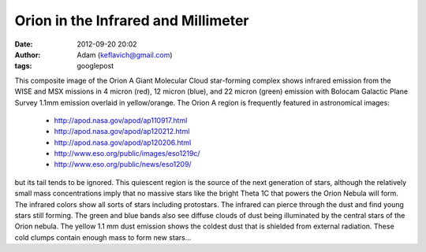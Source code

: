 Orion in the Infrared and Millimeter
####################################
:date: 2012-09-20 20:02
:author: Adam (keflavich@gmail.com)
:tags: googlepost


.. image:: https://lh5.googleusercontent.com/-lUlzplbIvGM/T8VTYm05J8I/AAAAAAAAHMc/gNoFfwuZ7uI/s1500/OrionA_4096sq_WISE_bolo_mosaic_rotated_blackbg_small.png


This composite image of the Orion A Giant Molecular Cloud star-forming
complex shows infrared emission from the WISE and MSX missions in 4
micron (red), 12 micron (blue), and 22 micron (green) emission with
Bolocam Galactic Plane Survey 1.1mm emission overlaid in yellow/orange.
The Orion A region is frequently featured in astronomical images:

 * `http://apod.nasa.gov/apod/ap110917.html`_
 * `http://apod.nasa.gov/apod/ap120212.html`_
 * `http://apod.nasa.gov/apod/ap120206.html`_
 * `http://www.eso.org/public/images/eso1219c/`_
 * `http://www.eso.org/public/news/eso1209/`_

but its tail tends to be ignored. This quiescent region is the source of
the next generation of stars, although the relatively small mass
concentrations imply that no massive stars like the bright Theta 1C that
powers the Orion Nebula will form.
The infrared colors show all sorts of stars including protostars. The
infrared can pierce through the dust and find young stars still forming.
The green and blue bands also see diffuse clouds of dust being
illuminated by the central stars of the Orion nebula.
The yellow 1.1 mm dust emission shows the coldest dust that is shielded
from external radiation. These cold clumps contain enough mass to form
new stars...


.. _|image1|: https://lh4.googleusercontent.com/-177rX4Owebk/T8VTB-W3k5I/AAAAAAAAHLs/OMmW0dnI1Bs/s0/OrionA_4096sq_WISE_bolo_mosaic_rotated_blackbg.png
.. _`http://apod.nasa.gov/apod/ap110917.html`: http://apod.nasa.gov/apod/ap110917.html
.. _`http://apod.nasa.gov/apod/ap120212.html`: http://apod.nasa.gov/apod/ap120212.html
.. _`http://apod.nasa.gov/apod/ap120206.html`: http://apod.nasa.gov/apod/ap120206.html
.. _`http://www.eso.org/public/images/eso1219c/`: http://www.eso.org/public/images/eso1219c/
.. _`http://www.eso.org/public/news/eso1209/`: http://www.eso.org/public/news/eso1209/

.. |image1| image:: https://lh5.googleusercontent.com/-lUlzplbIvGM/T8VTYm05J8I/AAAAAAAAHMc/gNoFfwuZ7uI/s1500/OrionA_4096sq_WISE_bolo_mosaic_rotated_blackbg_small.png
